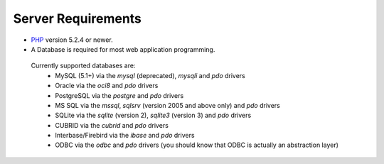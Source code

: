 ###################
Server Requirements
###################

- `PHP <http://www.php.net/>`_ version 5.2.4 or newer.
- A Database is required for most web application programming.

 Currently supported databases are:
  - MySQL (5.1+) via the *mysql* (deprecated), *mysqli* and *pdo* drivers
  - Oracle via the *oci8* and *pdo* drivers
  - PostgreSQL via the *postgre* and *pdo* drivers
  - MS SQL via the *mssql*, *sqlsrv* (version 2005 and above only) and *pdo* drivers
  - SQLite via the *sqlite* (version 2), *sqlite3* (version 3) and *pdo* drivers
  - CUBRID via the *cubrid* and *pdo* drivers
  - Interbase/Firebird via the *ibase* and *pdo* drivers
  - ODBC via the *odbc* and *pdo* drivers (you should know that ODBC is actually an abstraction layer)